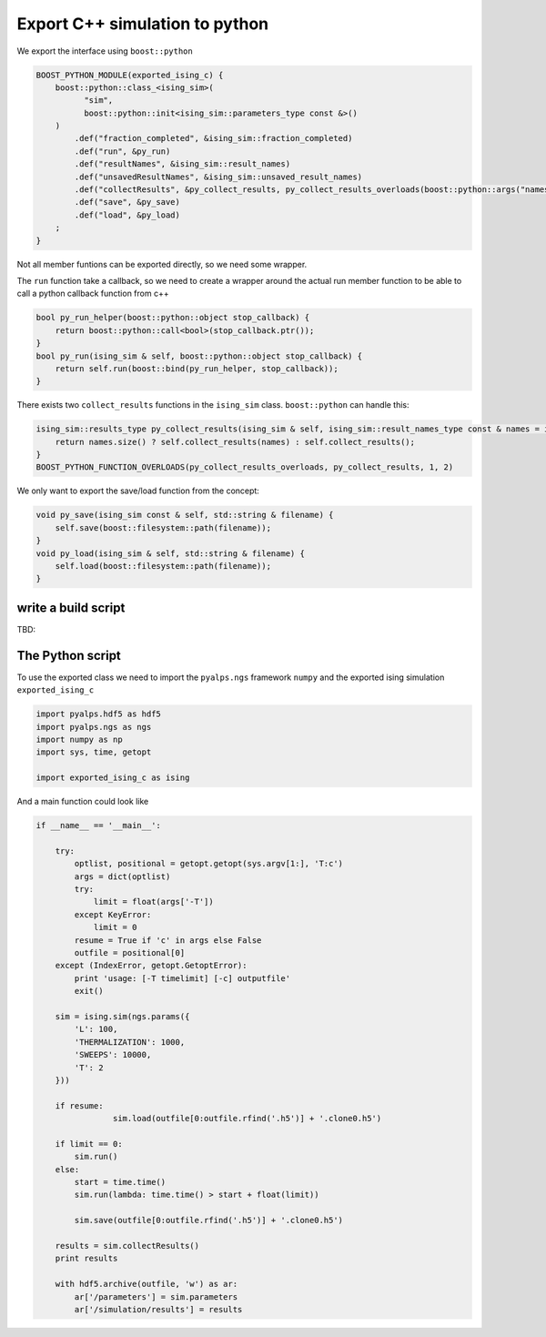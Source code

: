 Export C++ simulation to python
===============================

We export the interface using ``boost::python``

.. code-block:: c++

	BOOST_PYTHON_MODULE(exported_ising_c) {
	    boost::python::class_<ising_sim>(
	          "sim",
	          boost::python::init<ising_sim::parameters_type const &>()
	    )
	        .def("fraction_completed", &ising_sim::fraction_completed)
	        .def("run", &py_run)
	        .def("resultNames", &ising_sim::result_names)
	        .def("unsavedResultNames", &ising_sim::unsaved_result_names)
	        .def("collectResults", &py_collect_results, py_collect_results_overloads(boost::python::args("names")))
	        .def("save", &py_save)
	        .def("load", &py_load)
	    ;
	}

Not all member funtions can be exported directly, so we need some wrapper.

The ``run`` function take a callback, so we need to create a wrapper around the actual run member function 
to be able to call a python callback function from c++

.. code-block:: c++

	bool py_run_helper(boost::python::object stop_callback) {
	    return boost::python::call<bool>(stop_callback.ptr());
	}
	bool py_run(ising_sim & self, boost::python::object stop_callback) {
	    return self.run(boost::bind(py_run_helper, stop_callback));
	}

There exists two ``collect_results`` functions in the ``ising_sim`` class. ``boost::python`` can handle this:

.. code-block:: c++

	ising_sim::results_type py_collect_results(ising_sim & self, ising_sim::result_names_type const & names = ising_sim::result_names_type()) {
	    return names.size() ? self.collect_results(names) : self.collect_results();
	}
	BOOST_PYTHON_FUNCTION_OVERLOADS(py_collect_results_overloads, py_collect_results, 1, 2)

We only want to export the save/load function from the concept:

.. code-block:: c++

	void py_save(ising_sim const & self, std::string & filename) {
	    self.save(boost::filesystem::path(filename));
	}
	void py_load(ising_sim & self, std::string & filename) {
	    self.load(boost::filesystem::path(filename));
	}


write a build script
--------------------

TBD:


The Python script
-----------------

To use the exported class we need to import the ``pyalps.ngs`` framework ``numpy`` and the exported ising simulation ``exported_ising_c``

.. code-block:: python

	import pyalps.hdf5 as hdf5
	import pyalps.ngs as ngs
	import numpy as np
	import sys, time, getopt

	import exported_ising_c as ising


And a main function could look like

.. code-block:: python

	if __name__ == '__main__':

	    try:
	        optlist, positional = getopt.getopt(sys.argv[1:], 'T:c')
	        args = dict(optlist)
	        try:
	            limit = float(args['-T'])
	        except KeyError:
	            limit = 0
	        resume = True if 'c' in args else False
	        outfile = positional[0]
	    except (IndexError, getopt.GetoptError):
	        print 'usage: [-T timelimit] [-c] outputfile'
	        exit()

	    sim = ising.sim(ngs.params({
	        'L': 100,
	        'THERMALIZATION': 1000,
	        'SWEEPS': 10000,
	        'T': 2
	    }))

	    if resume:
			sim.load(outfile[0:outfile.rfind('.h5')] + '.clone0.h5')

	    if limit == 0:
	        sim.run()
	    else:
	        start = time.time()
	        sim.run(lambda: time.time() > start + float(limit))

		sim.save(outfile[0:outfile.rfind('.h5')] + '.clone0.h5')

	    results = sim.collectResults()
	    print results

	    with hdf5.archive(outfile, 'w') as ar:
	        ar['/parameters'] = sim.parameters
	        ar['/simulation/results'] = results
